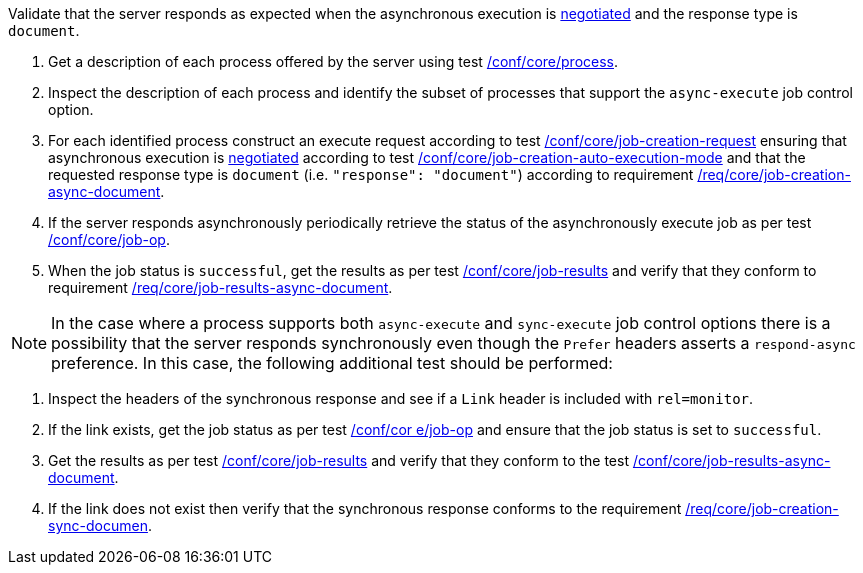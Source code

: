 [[ats_core_job-results-async-document]]
[requirement,type="abstracttest",label="/conf/core/job-results-async-document",subject='<<req_core_job-results-async-document,/req/core/job-results-async-document>>']
====
[.component,class=test-purpose]
--
Validate that the server responds as expected when the asynchronous execution is <<sc_execution_mode,negotiated>> and the response type is `document`.
--

[.component,class=test-method]
--
. Get a description of each process offered by the server using test <<ats_core_process,/conf/core/process>>.
. Inspect the description of each process and identify the subset of processes that support the `async-execute` job control option.
. For each identified process construct an execute request according to test <<ats_core_job-creation-request,/conf/core/job-creation-request>> ensuring that asynchronous execution is <<sc_execution_mode,negotiated>> according to test <<ats_core_job-creation-auto-execution-mode,/conf/core/job-creation-auto-execution-mode>> and that the requested response type is `document` (i.e. `"response": "document"`) according to requirement <<req_core_job-creation-async-document,/req/core/job-creation-async-document>>.
. If the server responds asynchronously periodically retrieve the status of the asynchronously execute job as per test <<ats_core_job-op,/conf/core/job-op>>.
. When the job status is `successful`, get the results as per test <<ats_core_job-results-op,/conf/core/job-results>> and verify that they conform to requirement <<req_core_job-results-async-document,/req/core/job-results-async-document>>.
--

NOTE: In the case where a process supports both `async-execute` and `sync-execute` job control options there is a possibility that the server responds synchronously even though the `Prefer` headers asserts a `respond-async` preference.  In this case, the following additional test should be performed:

[.component,class=test-method]
--
. Inspect the headers of the synchronous response and see if a `Link` header is included with `rel=monitor`.
. If the link exists, get the job status as per test <<ats_core_job-op,/conf/cor e/job-op>> and ensure that the job status is set to `successful`.
. Get the results as per test <<ats_core_job-results-op,/conf/core/job-results>> and verify that they conform to the test <<ats_core_job-results-async-document,/conf/core/job-results-async-document>>.
. If the link does not exist then verify that the synchronous response conforms to the requirement <<req_core_job-creation-sync-document,/req/core/job-creation-sync-documen>>.
--
====
